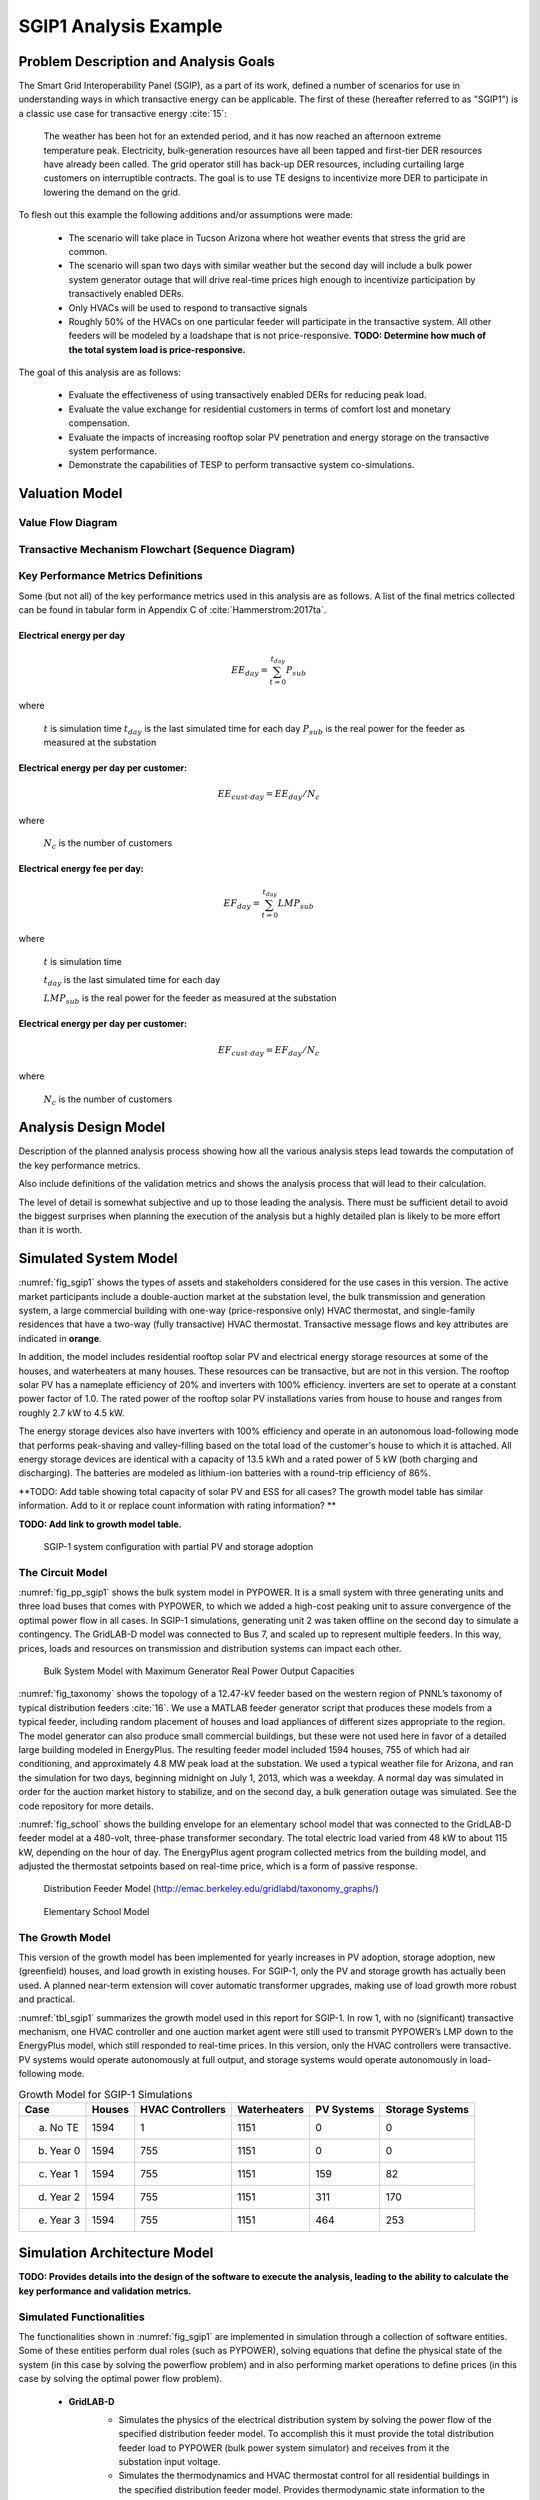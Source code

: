 SGIP1 Analysis Example
======================

Problem Description and Analysis Goals
--------------------------------------

The Smart Grid Interoperability Panel (SGIP), as a part of its work, defined a number of scenarios for use in understanding ways in which transactive energy can be applicable. The first of these (hereafter referred to as "SGIP1") is a classic use case for transactive energy :cite:`15`:

   The weather has been hot for an extended period, and it has now reached an afternoon extreme temperature peak. Electricity, bulk-generation resources have all been tapped and first-tier DER resources have already been called. The grid operator still has back-up DER resources, including curtailing large customers on interruptible contracts. The goal is to use TE designs to incentivize more DER to participate in lowering the demand on the grid.

To flesh out this example the following additions and/or assumptions were made:

     - The scenario will take place in Tucson Arizona where hot weather events that stress the grid are common.
     - The scenario will span two days with similar weather but the second day will include a bulk power system generator outage that will drive real-time prices high enough to incentivize participation by transactively enabled DERs.
     - Only HVACs will be used to respond to transactive signals
     - Roughly 50% of the HVACs on one particular feeder will participate in the transactive system. All other feeders will be modeled by a loadshape that is not price-responsive. **TODO: Determine how much of the total system load is price-responsive.**
     

The goal of this analysis are as follows:

    - Evaluate the effectiveness of using transactively enabled DERs for reducing peak load.
    - Evaluate the value exchange for residential customers in terms of comfort lost and monetary compensation.
    - Evaluate the impacts of increasing rooftop solar PV penetration and energy storage on the transactive system performance.
    - Demonstrate the capabilities of TESP to perform transactive system co-simulations.


Valuation Model
---------------

Value Flow Diagram
..................


Transactive Mechanism Flowchart (Sequence Diagram)
..................................................


Key Performance Metrics Definitions
...................................

Some (but not all) of the key performance metrics used in this analysis are as follows. A list of the final metrics collected can be found in tabular form in Appendix C of :cite:`Hammerstrom:2017ta`.

.. Social Welfare:

    .. math::

    SW = \sum_{i=1}^{N_L}U_i(p_i^L) - \sum_{j=1}^{N_G}C_j(p_j^G)
 
     where 
    :math: `U_i()` are the utility functions of the individual loads
    :math: `C_j()` are the utility functions of the individual generators 
    :math: `p_i^L` is the power consumption of the individual loads
    :math: `p_j^G` is the power generation of the individual generators
    :math: `N_L` is the total number of loads
    :math: `N_G` is the total number of generators
    
Electrical energy per day
,,,,,,,,,,,,,,,,,,,,,,,,
    
.. math::
    
    EE_{day} = \sum_{t=0}^{t_{day}} P_{sub}
    
where

    :math:`t` is simulation time
    :math:`t_{day}` is the last simulated time for each day
    :math:`P_{sub}` is the real power for the feeder as measured at the substation
    
    

Electrical energy per day per customer:
,,,,,,,,,,,,,,,,,,,,,,,,,,,,,,,,,,,,,,,
 
.. math::
 
    EE_{cust \cdot day} = EE_{day} / N_c

where

    :math:`N_c` is the number of customers
    
    
    
Electrical energy fee per day:
,,,,,,,,,,,,,,,,,,,,,,,,,,,,,,

.. math::

    EF_{day} =  \sum_{t=0}^{t_{day}} LMP_{sub}
    
where

    :math:`t` is simulation time
    
    :math:`t_{day}` is the last simulated time for each day
    
    :math:`LMP_{sub}` is the real power for the feeder as measured at the substation
    
    
    
Electrical energy per day per customer:
,,,,,,,,,,,,,,,,,,,,,,,,,,,,,,,,,,,,,,
 
.. math::
 
    EF_{cust \cdot day} = EF_{day} / N_c

where

    :math:`N_c` is the number of customers



Analysis Design Model
---------------------

Description of the planned analysis process showing how all the various analysis steps lead towards the computation of the key performance metrics. 

Also include definitions of the validation metrics and shows the analysis process that will lead to their calculation.

The level of detail is somewhat subjective and up to those leading the analysis. There must be sufficient detail to avoid the biggest surprises when planning the execution of the analysis but a highly detailed plan is likely to be more effort than it is worth.


Simulated System Model
----------------------

:numref:`fig_sgip1` shows the types of assets and stakeholders considered for the use cases in this version. The active market participants include a double-auction market at the substation level, the bulk transmission and generation system, a large commercial building with one-way (price-responsive only) HVAC thermostat, and single-family residences that have a two-way (fully transactive) HVAC thermostat. Transactive message flows and key attributes are indicated in **orange**.

In addition, the model includes residential rooftop solar PV and electrical energy storage resources at some of the houses, and waterheaters at many houses. These resources can be transactive, but are not in this version. The rooftop solar PV has a nameplate efficiency of 20% and inverters with 100% efficiency. inverters are set to operate at a constant power factor of 1.0. The rated power of the rooftop solar PV installations varies from house to house and ranges from roughly 2.7 kW to 4.5 kW.

The energy storage devices also have inverters with 100% efficiency and operate in an autonomous load-following mode that performs peak-shaving and valley-filling based on the total load of the customer's house to which it is attached. All energy storage devices are identical with a capacity of 13.5 kWh and a rated power of 5 kW (both charging and discharging). The batteries are modeled as lithium-ion batteries with a round-trip efficiency of 86%.

**TODO: Add table showing total capacity of solar PV and ESS for all cases? The growth model table has similar information. Add to it or replace count information with rating information? **

**TODO: Add link to growth model table.**

.. figure:: ../media/SGIP1system.png
	:name: fig_sgip1

	SGIP-1 system configuration with partial PV and storage adoption
	

The Circuit Model
.................

:numref:`fig_pp_sgip1` shows the bulk system model in PYPOWER. It is a small system with three generating units and three load buses that comes with
PYPOWER, to which we added a high-cost peaking unit to assure convergence of the optimal power flow in all cases. In SGIP-1 simulations, generating unit 2 was taken offline on the second day to simulate a contingency. The GridLAB-D model was connected to Bus 7, and scaled up to represent multiple feeders. In this way, prices, loads and resources on transmission and distribution systems can impact each other.

.. figure:: ../media/PYPOWERsystem.png
	:name: fig_pp_sgip1

	Bulk System Model with Maximum Generator Real Power Output Capacities

:numref:`fig_taxonomy` shows the topology of a 12.47-kV feeder based on the western
region of PNNL’s taxonomy of typical distribution feeders
:cite:`16`. We use a MATLAB feeder generator script that
produces these models from a typical feeder, including random placement
of houses and load appliances of different sizes appropriate to the
region. The model generator can also produce small commercial buildings,
but these were not used here in favor of a detailed large building
modeled in EnergyPlus. The resulting feeder model included 1594 houses,
755 of which had air conditioning, and approximately 4.8 MW peak load at
the substation. We used a typical weather file for Arizona, and ran the
simulation for two days, beginning midnight on July 1, 2013, which was a
weekday. A normal day was simulated in order for the auction market
history to stabilize, and on the second day, a bulk generation outage
was simulated. See the code repository for more details.

:numref:`fig_school` shows the building envelope for an elementary school model
that was connected to the GridLAB-D feeder model at a 480-volt,
three-phase transformer secondary. The total electric load varied from
48 kW to about 115 kW, depending on the hour of day. The EnergyPlus
agent program collected metrics from the building model, and adjusted
the thermostat setpoints based on real-time price, which is a form of
passive response.

.. figure:: ../media/FeederR1_1.png
	:name: fig_taxonomy

	Distribution Feeder Model (http://emac.berkeley.edu/gridlabd/taxonomy\_graphs/)

.. figure:: ../media/School.png
	:name: fig_school

	Elementary School Model


The Growth Model
................

This version of the growth model has been implemented for yearly
increases in PV adoption, storage adoption, new (greenfield) houses, and
load growth in existing houses. For SGIP-1, only the PV and storage
growth has actually been used. A planned near-term extension will cover
automatic transformer upgrades, making use of load growth more robust
and practical.

:numref:`tbl_sgip1` summarizes the growth model used in this report for SGIP-1. In
row 1, with no (significant) transactive mechanism, one HVAC controller
and one auction market agent were still used to transmit PYPOWER’s LMP
down to the EnergyPlus model, which still responded to real-time prices.
In this version, only the HVAC controllers were transactive. PV systems
would operate autonomously at full output, and storage systems would
operate autonomously in load-following mode.

.. table:: Growth Model for SGIP-1 Simulations
  :name: tbl_sgip1

  +---------------+--------------+------------------------+--------------------+------------------+-----------------------+
  | **Case**      | **Houses**   | **HVAC Controllers**   | **Waterheaters**   | **PV Systems**   | **Storage Systems**   |
  +===============+==============+========================+====================+==================+=======================+
  | (a) No TE     | 1594         | 1                      | 1151               | 0                | 0                     |
  +---------------+--------------+------------------------+--------------------+------------------+-----------------------+
  | (b) Year 0    | 1594         | 755                    | 1151               | 0                | 0                     |
  +---------------+--------------+------------------------+--------------------+------------------+-----------------------+
  | (c) Year 1    | 1594         | 755                    | 1151               | 159              | 82                    |
  +---------------+--------------+------------------------+--------------------+------------------+-----------------------+
  | (d) Year 2    | 1594         | 755                    | 1151               | 311              | 170                   |
  +---------------+--------------+------------------------+--------------------+------------------+-----------------------+
  | (e) Year 3    | 1594         | 755                    | 1151               | 464              | 253                   |
  +---------------+--------------+------------------------+--------------------+------------------+-----------------------+
  
  


Simulation Architecture Model
-----------------------------

**TODO: Provides details into the design of the software to execute the analysis, leading to the ability to calculate the key performance and validation metrics.**

Simulated Functionalities
.........................

The functionalities shown in :numref:`fig_sgip1` are implemented in simulation through a collection of software entities. Some of these entities perform dual roles (such as PYPOWER), solving equations that define the physical state of the system (in this case by solving the powerflow problem) and in also performing market operations to define prices (in this case by solving the optimal power flow problem).

    -  **GridLAB-D**
        - Simulates the physics of the electrical distribution system by solving the power flow of the specified distribution feeder model. To accomplish this it must provide the total distribution feeder load to PYPOWER (bulk power system simulator) and receives from it the substation input voltage.
        - Simulates the thermodynamics and HVAC thermostat control for all residential buildings in the specified distribution feeder model. Provides thermodynamic state information to the Substation Agent to allow formation of real-time energy bids.
        - Simulates the production of the solar PV panels and their local controller (for the cases that include such devices).
        Simulates the physics of the energy storage devices and the behavior of their local controllers.
    - **Substation Agent**
        - Contains all the transactive agents for the residential customers. Using the current state of the individual customers' residences (*e.g.* indoor air temperature) These agents form real-time energy bids for their respective customers and adjust HVAC thermostat setpoints based on the cleared price.
        - Aggregates all individual HVAC agents' real-time energy bids to form a single bid to present to the wholesale real-time energy market.
    - **EnergyPlus**
        - Simulates the thermodynamics of a multi-zone structure (an elementary school in this case)
        - Simulates the integrated controller of said structure
        - Communicates electrical load of said structure to GridLAB-D for its use in solving the powerflow of the distribution feeder model.
    - **PYPOWER**
        - After collecting the load information from GridLAB-D (and scaling it up to a value representative of an entire node in the transmission model) solves the bulk power system power flow to define the nodal voltages, communicating the appropriate value to GridLAB-D.
        - Using the bid information from the generation natively represented in the bulk power system model and the price-responsive load bids provided by the Substation Agent, find the real-time energy price for each node the bulk power system (the LMP) by solving the optimal power flow problem to find the least-cost dispatch for generation and flexible load. Communicate the appropriate LMP to the Substation Agent.


.. figure:: ../media/ClearingSequence2.png
	:name: fig_clearing_sequence

	Sequence of operations to clear market operations
	
Figure :numref:`fig_clearing_sequence` is a sequence diagram showing the order of events and communication of information between the software entities. 

Due to limitations in the load modeling provided by Energy+, some expected interactions are not included in this system model. Specifically:

    - The loads modeled internally in Energy+ are not responsive to voltage and thus the interaction between it and GridLAB-D is only one way: Energy+ just provides a real power load; GridLAB-D does not assume a power factor and the the Energy Plus Agent (which is providing the value via FNCS) does not assume one either.
    - The Energy Plus agent is only price responsive and does not provide a bid for real-time energy. **TODO: why?**



Data Collection
...............
**TODO: Is this important? Just link the in the UML class diagrams and highlight the particularly important parts? Generally discuss how metrics collection works in TESP? That should probably be saved for general discussion of the API**
 

Running the Example
-------------------

As shown in :numref:`tbl_sgip1`, the SGIP1 example is actually a set of five separate co-simulation runs. Performing each run takes somewhere around two hours (depending on the hardware) though they are entirely independent and thus can be run in parallel if sufficient computation resources are available. To avoid slowdowns due to swapping, it is recommended that each run be allocated 16Gb of memory.

To launch one of these runs, only a few simple commands are needed::

    cd ~/tesp/examples/sgip1
    python3 prepare_cases.py # Prepares all SGIP1 cases
    # run and plot one of the cases
    ./runSGIP1b.sh
    
    
``./runSGIP1b.sh`` will return a command prompt with the co-simulation running in the background. To check how far along the co-simulation monitoring one of the output files is the most straight-forward way::

    cat SGIP1b.csv
    
The first entry in every line of the file is the number of seconds in the co-simulation that have been completed thus far. The co-simulation is finished at 172800 seconds. After that is complete, a set of summary plots can be created with the following command::

    python3 plots.py SGIP1b
    


Analysis Results - Model Validation
-----------------------------------

.. figure:: ../media/validation_generator_outputs.png
	:name: fig_validation_generator_outputs
	
	Generator outputs of bulk power system, showing the loss of Unit 3 on the second day.
	
.. figure:: ../media/validation_transactive_bus_prices.png
	:name: fig_validation_transactive_bus_prices
	
	Wholesale market prices (LMPs) for base and transactive cases, showing lower prices during the peak of the day as transactively participating loads respond.	
	
.. figure:: ../media/validation_transactive_bus_loads2.png
	:name: fig_validation_transactive_bus_loads4
	
	Total load for transactive feeder in base and transactive case. Should show peak-shaving, valley-filling, and snapback as prices come down off their peak.
	
.. figure:: ../media/validation_transactive_bus_loads4.png
	:name: fig_validation_transactive_bus_loads2
	
	Total load for transactive feeder in for four transactive cases with increasing levels of rooftop solar PV and energy storage penetration.

.. figure:: ../media/validation_residential_indoor_temperature.png
	:name: fig_validation_residential_indoor_temperature
	
	Average residential indoor air temperature for all houses in both base and transactive case. The effect of the transactive controller for the HVACS drives lower relatively lower temperatures during low price periods and relatively higher prices during higher periods.
	
.. figure:: ../media/validation_solar_output.png
	:name: fig_validation_solar_output_output
	
	Total residential rooftop solar output on the transactive feeder across the four cases within increasing penetration. The rooftop solar is not price responsive. As expected, increasing PV penetration showing increased PV production.
	
.. figure:: ../media/validation_ES_output.png
	:name: fig_validation_ES_output_output
	
	Total residential energy storage output on the transactive feeder across the four cases within increasing penetration. The energy storage controller engages in peak-shaving and valley-filling based on the billing meter for the residential customer.
	
.. figure:: ../media/validation_commercial_building_indoor_temperature.png
	:name: fig_validation_commercial_building_indoor_temperature
	
	Commercial building (as modeled in Energy+) indoor air temperature for the base and transactive case. Results should be similar to the residential indoor air temperature with lower temperatures during low-price periods and higher temperatures during high-price periods. **TODO: why isn't the indoor temperature moving with price?**
	
.. figure:: ../media/validation_commercial_building_prices.png
	:name: fig_validation_commercial_building_prices
	
	Commercial building (as modeled in Energy+) prices from the wholesale market as managed by the Energy+ agent. **TODO: Why are the prices flat?**
	
	


Analysis Results - Key Performance Metrics
------------------------------------------

Summary metrics results, likely in tabular form. May copy results from publications

Related Publications
--------------------

This use of TESP to perform the SGIP1 analysis resulted in the following related publications:

    S. E. Widergren, D. J. Hammerstrom, Q. Huang, K. Kalsi, J. Lian, A. Makhmalbaf, T. E. McDermott, D. Sivaraman, Y. Tang, A. Veeramany, and J. C. Woodward. Transactive Systems Simulation and Valuation Platform Trial Analysis. Technical Report PNNL-26409, Pacific Northwest National Laboratory (PNNL), Richland, WA (United States), Richland, WA, Apr. 2017. DOI: 10.2172/1379448. Available at: http://www.osti.gov/servlets/purl/1379448/
    
    Q. Huang, T. McDermott, Y. Tang, A. Makhmalbaf, D. Hammerstrom, A. Fisher, L. Marinovici, and T. D. Hardy. Simulation-Based Valuation of Transactive Energy Systems. Power Systems, IEEE Transactions on, May 2018. DOI: 10.1109/TPWRS.2018.2838111. Available at: https://ieeexplore.ieee.org/document/8360969/






